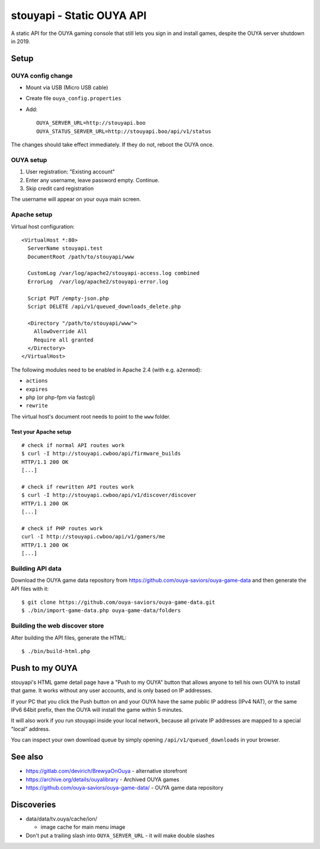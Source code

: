 **************************
stouyapi - Static OUYA API
**************************

A static API for the OUYA gaming console that still lets you sign in
and install games, despite the OUYA server shutdown in 2019.


=====
Setup
=====

OUYA config change
==================
- Mount via USB (Micro USB cable)
- Create file ``ouya_config.properties``
- Add::

    OUYA_SERVER_URL=http://stouyapi.boo
    OUYA_STATUS_SERVER_URL=http://stouyapi.boo/api/v1/status

The changes should take effect immediately.
If they do not, reboot the OUYA once.


OUYA setup
==========

1. User registration: "Existing account"
2. Enter any username, leave password empty. Continue.
3. Skip credit card registration

The username will appear on your ouya main screen.


Apache setup
============
Virtual host configuration::

  <VirtualHost *:80>
    ServerName stouyapi.test
    DocumentRoot /path/to/stouyapi/www

    CustomLog /var/log/apache2/stouyapi-access.log combined
    ErrorLog  /var/log/apache2/stouyapi-error.log

    Script PUT /empty-json.php
    Script DELETE /api/v1/queued_downloads_delete.php

    <Directory "/path/to/stouyapi/www">
      AllowOverride All
      Require all granted
    </Directory>
  </VirtualHost>

The following modules need to be enabled in Apache 2.4
(with e.g. ``a2enmod``):

- ``actions``
- ``expires``
- ``php`` (or php-fpm via fastcgi)
- ``rewrite``

The virtual host's document root needs to point to the ``www`` folder.


Test your Apache setup
----------------------
::

   # check if normal API routes work
   $ curl -I http://stouyapi.cwboo/api/firmware_builds
   HTTP/1.1 200 OK
   [...]

   # check if rewritten API routes work
   $ curl -I http://stouyapi.cwboo/api/v1/discover/discover
   HTTP/1.1 200 OK
   [...]

   # check if PHP routes work
   curl -I http://stouyapi.cwboo/api/v1/gamers/me
   HTTP/1.1 200 OK
   [...]


Building API data
=================
Download the OUYA game data repository from
https://github.com/ouya-saviors/ouya-game-data
and then generate the API files with it::

    $ git clone https://github.com/ouya-saviors/ouya-game-data.git
    $ ./bin/import-game-data.php ouya-game-data/folders


Building the web discover store
===============================
After building the API files, generate the HTML::

  $ ./bin/build-html.php


===============
Push to my OUYA
===============
stouyapi's HTML game detail page have a "Push to my OUYA" button that
allows anyone to tell his own OUYA to install that game.
It works without any user accounts, and is only based on IP addresses.

If your PC that you click the Push button on and your OUYA have the same
public IP address (IPv4 NAT), or the same IPv6 64bit prefix, then
the OUYA will install the game within 5 minutes.

It will also work if you run stouyapi inside your local network, because
all private IP addresses are mapped to a special "local" address.

You can inspect your own download queue by simply opening
``/api/v1/queued_downloads`` in your browser.


========
See also
========

- https://gitlab.com/devirich/BrewyaOnOuya - alternative storefront
- https://archive.org/details/ouyalibrary - Archived OUYA games
- https://github.com/ouya-saviors/ouya-game-data/ - OUYA game data repository


===========
Discoveries
===========

- data/data/tv.ouya/cache/ion/

  - image cache for main menu image

- Don't put a trailing slash into ``OUYA_SERVER_URL`` - it will make double slashes

